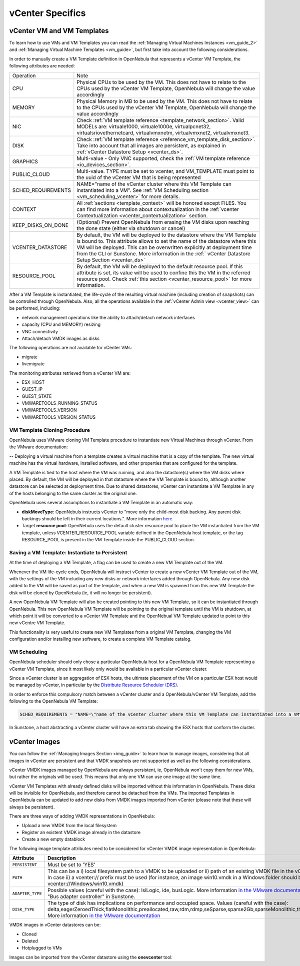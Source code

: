 .. _vcenter_specifics:

================================================================================
vCenter Specifics
================================================================================ 

vCenter VM and VM Templates
================================================================================

To learn how to use VMs and VM Templates you can read the :ref:`Managing Virtual Machines Instances <vm_guide_2>` and :ref:`Managing Virtual Machine Templates <vm_guide>`, but first take into account the following considerations.

.. _vm_template_definition_vcenter:

In order to manually create a VM Template definition in OpenNebula that represents a vCenter VM Template, the following attributes are needed:

+--------------------+----------------------------------------------------------------------------------------------------------------------------------------------------------------------------------------------------------------------------------------------------------------------------------------------------------------------------------------------+
|     Operation      |                                                                                                                                                                     Note                                                                                                                                                                     |
+--------------------+----------------------------------------------------------------------------------------------------------------------------------------------------------------------------------------------------------------------------------------------------------------------------------------------------------------------------------------------+
| CPU                | Physical CPUs to be used by the VM. This does not have to relate to the CPUs used by the vCenter VM Template, OpenNebula will change the value accordingly                                                                                                                                                                                   |
+--------------------+----------------------------------------------------------------------------------------------------------------------------------------------------------------------------------------------------------------------------------------------------------------------------------------------------------------------------------------------+
| MEMORY             | Physical Memory in MB to be used by the VM. This does not have to relate to the CPUs used by the vCenter VM Template, OpenNebula will change the value accordingly                                                                                                                                                                           |
+--------------------+----------------------------------------------------------------------------------------------------------------------------------------------------------------------------------------------------------------------------------------------------------------------------------------------------------------------------------------------+
| NIC                | Check :ref:`VM template reference <template_network_section>`. Valid MODELs are: virtuale1000, virtuale1000e, virtualpcnet32, virtualsriovethernetcard, virtualvmxnetm, virtualvmxnet2, virtualvmxnet3.                                                                                                                                      |
+--------------------+----------------------------------------------------------------------------------------------------------------------------------------------------------------------------------------------------------------------------------------------------------------------------------------------------------------------------------------------+
| DISK               | Check :ref:`VM template reference <reference_vm_template_disk_section>`. Take into account that all images are persistent, as explained in :ref:`vCenter Datastore Setup <vcenter_ds>`.                                                                                                                                                      |
+--------------------+----------------------------------------------------------------------------------------------------------------------------------------------------------------------------------------------------------------------------------------------------------------------------------------------------------------------------------------------+
| GRAPHICS           | Multi-value - Only VNC supported, check the  :ref:`VM template reference <io_devices_section>`.                                                                                                                                                                                                                                              |
+--------------------+----------------------------------------------------------------------------------------------------------------------------------------------------------------------------------------------------------------------------------------------------------------------------------------------------------------------------------------------+
| PUBLIC_CLOUD       | Multi-value. TYPE must be set to vcenter, and VM_TEMPLATE must point to the uuid of the vCenter VM that is being represented                                                                                                                                                                                                                 |
+--------------------+----------------------------------------------------------------------------------------------------------------------------------------------------------------------------------------------------------------------------------------------------------------------------------------------------------------------------------------------+
| SCHED_REQUIREMENTS | NAME="name of the vCenter cluster where this VM Template can instantiated into a VM". See :ref:`VM Scheduling section <vm_scheduling_vcenter>` for more details.                                                                                                                                                                             |
+--------------------+----------------------------------------------------------------------------------------------------------------------------------------------------------------------------------------------------------------------------------------------------------------------------------------------------------------------------------------------+
| CONTEXT            | All :ref:`sections <template_context>` will be honored except FILES. You can find more information about contextualization in the :ref:`vcenter Contextualization <vcenter_contextualization>` section.                                                                                                                                      |
+--------------------+----------------------------------------------------------------------------------------------------------------------------------------------------------------------------------------------------------------------------------------------------------------------------------------------------------------------------------------------+
| KEEP_DISKS_ON_DONE | (Optional) Prevent OpenNebula from erasing the VM disks upon reaching the done state (either via shutdown or cancel)                                                                                                                                                                                                                         |
+--------------------+----------------------------------------------------------------------------------------------------------------------------------------------------------------------------------------------------------------------------------------------------------------------------------------------------------------------------------------------+
| VCENTER_DATASTORE  | By default, the VM will be deployed to the datastore where the VM Template is bound to. This attribute allows to set the name of the datastore where this VM will be deployed.  This can be overwritten explicitly at deployment time from the CLI or Sunstone. More information in the :ref:` vCenter Datastore Setup Section <vcenter_ds>` |
+--------------------+----------------------------------------------------------------------------------------------------------------------------------------------------------------------------------------------------------------------------------------------------------------------------------------------------------------------------------------------+
| RESOURCE_POOL      | By default, the VM will be deployed to the default resource pool. If this attribute is set, its value will be used to confine this the VM in the referred resource pool. Check :ref:`this section <vcenter_resource_pool>` for more information.                                                                                             |
+--------------------+----------------------------------------------------------------------------------------------------------------------------------------------------------------------------------------------------------------------------------------------------------------------------------------------------------------------------------------------+

After a VM Template is instantiated, the life-cycle of the resulting virtual machine (including creation of snapshots) can be controlled through OpenNebula. Also, all the operations available in the :ref:`vCenter Admin view <vcenter_view>` can be performed, including:

- network management operations like the ability to attach/detach network interfaces
- capacity (CPU and MEMORY) resizing
- VNC connectivity
- Attach/detach VMDK images as disks

The following operations are not available for vCenter VMs:

- migrate
- livemigrate

The monitoring attributes retrieved from a vCenter VM are:

- ESX_HOST
- GUEST_IP
- GUEST_STATE
- VMWARETOOLS_RUNNING_STATUS
- VMWARETOOLS_VERSION
- VMWARETOOLS_VERSION_STATUS

VM Template Cloning Procedure
--------------------------------------------------------------------------------

OpenNebula uses VMware cloning VM Template procedure to instantiate new Virtual Machines through vCenter. From the VMware documentation:

-- Deploying a virtual machine from a template creates a virtual machine that is a copy of the template. The new virtual machine has the virtual hardware, installed software, and other properties that are configured for the template.

A VM Template is tied to the host where the VM was running, and also the datastore(s) where the VM disks where placed. By default, the VM will be deployed in that datastore where the VM Template is bound to, although another datastore can be selected at deployment time. Due to shared datastores, vCenter can instantiate a VM Template in any of the hosts belonging to the same cluster as the original one.

OpenNebula uses several assumptions to instantiate a VM Template in an automatic way:

- **diskMoveType**: OpenNebuls instructs vCenter to "move only the child-most disk backing. Any parent disk backings should be left in their current locations.". More information `here <https://www.vmware.com/support/developer/vc-sdk/visdk41pubs/ApiReference/vim.vm.RelocateSpec.DiskMoveOptions.html>`__

- Target **resource pool**: OpenNebula uses the default cluster resource pool to place the VM instantiated from the VM template, unless VCENTER_RESOURCE_POOL variable defined in the OpenNebula host template, or the tag RESOURCE_POOL is present in the VM Template inside the PUBLIC_CLOUD section.

.. _vcenter_instantiate_to_persistent:

Saving a VM Template: Instantiate to Persistent
--------------------------------------------------------------------------------

At the time of deploying a VM Template, a flag can be used to create a new VM Template out of the VM.

.. prompt:: bash $ auto

  $ onetemplate instantiate <tid> --persistent

Whenever the VM life-cycle ends, OpenNebula will instruct vCenter to create a new vCenter VM Template out of the VM, with the settings of the VM including any new disks or network interfaces added through OpenNebula. Any new disk added to the VM will be saved as part of the template, and when a new VM is spawned from this new VM Template the disk will be cloned by OpenNebula (ie, it will no longer be persistent).

A new OpenNebula VM Template will also be created pointing to this new VM Template, so it can be instantiated through OpenNebula. This new OpenNebula VM Template will be pointing to the original template until the VM is shutdown, at which point it will be converted to a vCenter VM Template and the OpenNebual VM Template updated to point to this new vCentre VM Template.

This functionality is very useful to create new VM Templates from a original VM Template, changing the VM configuration and/or installing new software, to create a complete VM Template catalog.

.. _vm_scheduling_vcenter:

VM Scheduling
--------------------------------------------------------------------------------

OpenNebula scheduler should only chose a particular OpenNebula host for a OpenNebula VM Template representing a vCenter VM Template, since it most likely only would be available in a particular vCenter cluster.

Since a vCenter cluster is an aggregation of ESX hosts, the ultimate placement of the VM on a particular ESX host would be managed by vCenter, in particular by the `Distribute Resource Scheduler (DRS) <https://www.vmware.com/es/products/vsphere/features/drs-dpm>`__.

In order to enforce this compulsory match between a vCenter cluster and a OpenNebula/vCenter VM Template, add the following to the OpenNebula VM Template:

.. code::

    SCHED_REQUIREMENTS = "NAME=\"name of the vCenter cluster where this VM Template can instantiated into a VM\""

In Sunstone, a host abstracting a vCenter cluster will have an extra tab showing the ESX hosts that conform the cluster.

.. image:: /images/host_esx.png
    :width: 90%
    :align: center


vCenter Images
================================================================================

You can follow the :ref:`Managing Images Section <img_guide>` to learn how to manage images, considering that all images in vCenter are persistent and that VMDK snapshots are not supported as well as the following considerations.

vCenter VMDK images managed by OpenNebula are always persistent, ie, OpenNebula won't copy them for new VMs, but rather the originals will be used. This means that only one VM can use one image at the same time.

vCenter VM Templates with already defined disks will be imported without this information in OpenNebula. These disks will be invisible for OpenNebula, and therefore cannot be detached from the VMs. The imported Templates in OpenNebula can be updated to add new disks from VMDK images imported from vCenter (please note that these will always be persistent).

There are three ways of adding VMDK representations in OpenNebula:

- Upload a new VMDK from the local filesystem
- Register an existent VMDK image already in the datastore
- Create a new empty datablock

The following image template attributes need to be considered for vCenter VMDK image representation in OpenNebula:

+------------------+-----------------------------------------------------------------------------------------------------------------------------------------------------------------------------------------------------------------------------------------------------------------------------------------------------------------------------------------------------------------------------------------------------------------+
|    Attribute     |                                                                                                                                                                                                   Description                                                                                                                                                                                                   |
+==================+=================================================================================================================================================================================================================================================================================================================================================================================================================+
| ``PERSISTENT``   | Must be set to 'YES'                                                                                                                                                                                                                                                                                                                                                                                            |
+------------------+-----------------------------------------------------------------------------------------------------------------------------------------------------------------------------------------------------------------------------------------------------------------------------------------------------------------------------------------------------------------------------------------------------------------+
| ``PATH``         | This can be a i) local filesystem path to a VMDK to be uploaded or ii) path of an existing VMDK file in the vCenter datastore. In case ii) a vcenter:// prefix must be used (for instance, an image win10.vmdk in a Windows folder should be set to vcenter://Windows/win10.vmdk)                                                                                                                               |
+------------------+-----------------------------------------------------------------------------------------------------------------------------------------------------------------------------------------------------------------------------------------------------------------------------------------------------------------------------------------------------------------------------------------------------------------+
| ``ADAPTER_TYPE`` | Possible values (careful with the case): lsiLogic, ide, busLogic.                                                                                                                                                                                                                                                                                                                                               |
|                  | More information `in the VMware documentation <http://pubs.vmware.com/vsphere-60/index.jsp#com.vmware.wssdk.apiref.doc/vim.VirtualDiskManager.VirtualDiskAdapterType.html>`__. Known as "Bus adapter controller" in Sunstone.                                                                                                                                                                                   |
+------------------+-----------------------------------------------------------------------------------------------------------------------------------------------------------------------------------------------------------------------------------------------------------------------------------------------------------------------------------------------------------------------------------------------------------------+
| ``DISK_TYPE``    | The type of disk has implications on performance and occupied space. Values (careful with the case): delta,eagerZeroedThick,flatMonolithic,preallocated,raw,rdm,rdmp,seSparse,sparse2Gb,sparseMonolithic,thick,thick2Gb,thin. More information `in the VMware documentation <http://pubs.vmware.com/vsphere-60/index.jsp?topic=%2Fcom.vmware.wssdk.apiref.doc%2Fvim.VirtualDiskManager.VirtualDiskType.html>`__ |
+------------------+-----------------------------------------------------------------------------------------------------------------------------------------------------------------------------------------------------------------------------------------------------------------------------------------------------------------------------------------------------------------------------------------------------------------+

VMDK images in vCenter datastores can be:

- Cloned
- Deleted
- Hotplugged to VMs

Images can be imported from the vCenter datastore using the **onevcenter** tool:

.. prompt:: text $ auto

    $ onevcenter images datastore1 --vcenter <vcenter-host> --vuser <vcenter-username> --vpass <vcenter-password>

    Connecting to vCenter: vcenter.vcenter3...done!

    Looking for Images...done!

      * Image found:
          - Name      : win-test-context-fixed2 - datastore1
          - Path      : win-test-context-fixed2/win-test-context-fixed2.vmdk
          - Type      : VmDiskFileInfo
        Import this Image [y/n]? n

      * Image found:
          - Name      : windows-2008R2 - datastore1
          - Path      : windows/windows-2008R2.vmdk
          - Type      : VmDiskFileInfo
        Import this Image [y/n]? y
        OpenNebula image 0 created!

.. warning: Both "ADAPTER_TYPE" and "DISK_TYPE" need to be set at either the Datastore level, the Image level or the VM Disk level. Otherwise image related operations may fail.

.. warning: Images spaces are not allowed for import

.. note: By default, OpenNebula checks the datastore capacity to see if the image fits. This may cause a "Not enough space in datastore" error. To avoid this error, disable the datastore capacity check before importing images. This can be changes in /etc/one/oned.conf, using the DATASTORE_CAPACITY_CHECK set to "no".

